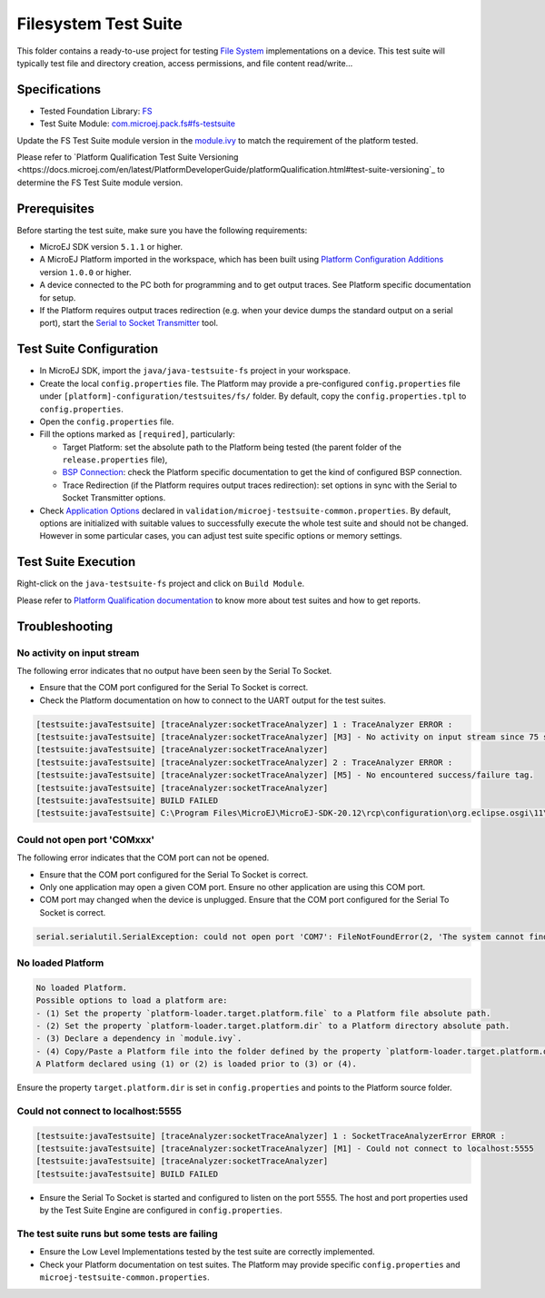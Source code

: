..
    Copyright 2020-2021 MicroEJ Corp. All rights reserved.
    Use of this source code is governed by a BSD-style license that can be found with this software.
..

*********************
Filesystem Test Suite
*********************

This folder contains a ready-to-use project for testing `File System <https://docs.microej.com/en/latest/PlatformDeveloperGuide/fs.html>`_ implementations on a device.
This test suite will typically test file and directory creation, access permissions, and file content read/write...

Specifications
--------------

- Tested Foundation Library: `FS <https://repository.microej.com/modules/ej/api/fs/>`_
- Test Suite Module: `com.microej.pack.fs#fs-testsuite <https://repository.microej.com/modules/com/microej/pack/fs/fs-testsuite/>`_

Update the FS Test Suite module version in the `module.ivy
<tests/fs/java/module.ivy>`_ to match the requirement of the platform
tested.

Please refer to `Platform Qualification Test Suite Versioning
<https://docs.microej.com/en/latest/PlatformDeveloperGuide/platformQualification.html#test-suite-versioning`_
to determine the FS Test Suite module version.

Prerequisites
-------------

Before starting the test suite, make sure you have the following requirements:

- MicroEJ SDK version ``5.1.1`` or higher.
- A MicroEJ Platform imported in the workspace, which has been built using `Platform Configuration Additions <framework/platform/README.rst>`_ version ``1.0.0`` or higher.
- A device connected to the PC both for programming and to get output traces. See Platform specific documentation for setup. 
- If the Platform requires output traces redirection (e.g. when your device dumps the standard output on a serial port), start the
  `Serial to Socket Transmitter <https://docs.microej.com/en/latest/ApplicationDeveloperGuide/serialToSocketTransmitter.html>`_ tool.

Test Suite Configuration
------------------------

- In MicroEJ SDK, import the ``java/java-testsuite-fs`` project in your workspace.
- Create the local ``config.properties`` file. The Platform may provide a pre-configured ``config.properties`` file under
  ``[platform]-configuration/testsuites/fs/`` folder. By default, copy the ``config.properties.tpl`` to ``config.properties``.
- Open the ``config.properties`` file.
- Fill the options marked as ``[required]``, particularly:

  - Target Platform: set the absolute path to the Platform being tested (the parent folder of the ``release.properties`` file),
  - `BSP Connection <https://docs.microej.com/en/latest/PlatformDeveloperGuide/platformCreation.html#bsp-connection>`_: check the Platform specific documentation to get the kind of configured BSP connection.
  - Trace Redirection (if the Platform requires output traces redirection): set options in sync with the Serial to Socket Transmitter options.
- Check `Application Options <https://docs.microej.com/en/m0078ddg-26-fix_limitation_chapter/ApplicationDeveloperGuide/applicationOptions.html>`_ declared in ``validation/microej-testsuite-common.properties``. 
  By default, options are initialized with suitable values to successfully execute the whole test suite and should not be changed. 
  However in some particular cases, you can adjust test suite specific options or memory settings.

Test Suite Execution
--------------------

Right-click on the ``java-testsuite-fs`` project and click on ``Build Module``.

Please refer to `Platform Qualification documentation <https://docs.microej.com/en/m0078ddg-26-fix_limitation_chapter/PlatformDeveloperGuide/platformQualification.html>`_ to know more about test suites and how to get reports.

Troubleshooting
---------------

No activity on input stream
~~~~~~~~~~~~~~~~~~~~~~~~~~~

The following error indicates that no output have been seen by the
Serial To Socket.

- Ensure that the COM port configured for the Serial To Socket is
  correct.
- Check the Platform documentation on how to connect to the UART
  output for the test suites.

.. code-block::

   [testsuite:javaTestsuite] [traceAnalyzer:socketTraceAnalyzer] 1 : TraceAnalyzer ERROR :
   [testsuite:javaTestsuite] [traceAnalyzer:socketTraceAnalyzer] [M3] - No activity on input stream since 75 s.
   [testsuite:javaTestsuite] [traceAnalyzer:socketTraceAnalyzer] 
   [testsuite:javaTestsuite] [traceAnalyzer:socketTraceAnalyzer] 2 : TraceAnalyzer ERROR :
   [testsuite:javaTestsuite] [traceAnalyzer:socketTraceAnalyzer] [M5] - No encountered success/failure tag.
   [testsuite:javaTestsuite] [traceAnalyzer:socketTraceAnalyzer] 
   [testsuite:javaTestsuite] BUILD FAILED
   [testsuite:javaTestsuite] C:\Program Files\MicroEJ\MicroEJ-SDK-20.12\rcp\configuration\org.eclipse.osgi\11\data\repositories\microej-build-repository\com\is2t\easyant\plugins\microej-testsuite\3.4.0\microej-testsuite-harness-jpf-emb-3.4.0.xml:85: TraceAnalyzer ends with errors.

Could not open port 'COMxxx'
~~~~~~~~~~~~~~~~~~~~~~~~~~~~

The following error indicates that the COM port can not be opened.

- Ensure that the COM port configured for the Serial To Socket is
  correct.
- Only one application may open a given COM port.  Ensure no other
  application are using this COM port.
- COM port may changed when the device is unplugged.  Ensure that the
  COM port configured for the Serial To Socket is correct.

.. code-block::

   serial.serialutil.SerialException: could not open port 'COM7': FileNotFoundError(2, 'The system cannot find the file specified.', None, 2)

No loaded Platform
~~~~~~~~~~~~~~~~~~

.. code-block::

   No loaded Platform.
   Possible options to load a platform are: 
   - (1) Set the property `platform-loader.target.platform.file` to a Platform file absolute path.
   - (2) Set the property `platform-loader.target.platform.dir` to a Platform directory absolute path.
   - (3) Declare a dependency in `module.ivy`.
   - (4) Copy/Paste a Platform file into the folder defined by the property `platform-loader.target.platform.dropins` (by default its value is `dropins`).
   A Platform declared using (1) or (2) is loaded prior to (3) or (4).

Ensure the property ``target.platform.dir`` is set in
``config.properties`` and points to the Platform source folder.

Could not connect to localhost:5555
~~~~~~~~~~~~~~~~~~~~~~~~~~~~~~~~~~~

.. code-block::

   [testsuite:javaTestsuite] [traceAnalyzer:socketTraceAnalyzer] 1 : SocketTraceAnalyzerError ERROR :
   [testsuite:javaTestsuite] [traceAnalyzer:socketTraceAnalyzer] [M1] - Could not connect to localhost:5555
   [testsuite:javaTestsuite] [traceAnalyzer:socketTraceAnalyzer] 
   [testsuite:javaTestsuite] BUILD FAILED

- Ensure the Serial To Socket is started and configured to listen on
  the port 5555.  The host and port properties used by the Test Suite
  Engine are configured in ``config.properties``.

The test suite runs but some tests are failing
~~~~~~~~~~~~~~~~~~~~~~~~~~~~~~~~~~~~~~~~~~~~~~

- Ensure the Low Level Implementations tested by the test suite are
  correctly implemented.
- Check your Platform documentation on test suites.  The Platform may
  provide specific ``config.properties`` and
  ``microej-testsuite-common.properties``.
